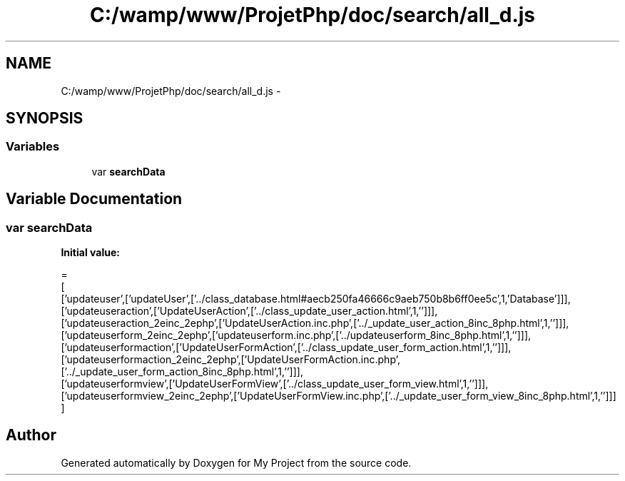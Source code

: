 .TH "C:/wamp/www/ProjetPhp/doc/search/all_d.js" 3 "Sun May 8 2016" "My Project" \" -*- nroff -*-
.ad l
.nh
.SH NAME
C:/wamp/www/ProjetPhp/doc/search/all_d.js \- 
.SH SYNOPSIS
.br
.PP
.SS "Variables"

.in +1c
.ti -1c
.RI "var \fBsearchData\fP"
.br
.in -1c
.SH "Variable Documentation"
.PP 
.SS "var searchData"
\fBInitial value:\fP
.PP
.nf
=
[
  ['updateuser',['updateUser',['\&.\&./class_database\&.html#aecb250fa46666c9aeb750b8b6ff0ee5c',1,'Database']]],
  ['updateuseraction',['UpdateUserAction',['\&.\&./class_update_user_action\&.html',1,'']]],
  ['updateuseraction_2einc_2ephp',['UpdateUserAction\&.inc\&.php',['\&.\&./_update_user_action_8inc_8php\&.html',1,'']]],
  ['updateuserform_2einc_2ephp',['updateuserform\&.inc\&.php',['\&.\&./updateuserform_8inc_8php\&.html',1,'']]],
  ['updateuserformaction',['UpdateUserFormAction',['\&.\&./class_update_user_form_action\&.html',1,'']]],
  ['updateuserformaction_2einc_2ephp',['UpdateUserFormAction\&.inc\&.php',['\&.\&./_update_user_form_action_8inc_8php\&.html',1,'']]],
  ['updateuserformview',['UpdateUserFormView',['\&.\&./class_update_user_form_view\&.html',1,'']]],
  ['updateuserformview_2einc_2ephp',['UpdateUserFormView\&.inc\&.php',['\&.\&./_update_user_form_view_8inc_8php\&.html',1,'']]]
]
.fi
.SH "Author"
.PP 
Generated automatically by Doxygen for My Project from the source code\&.
